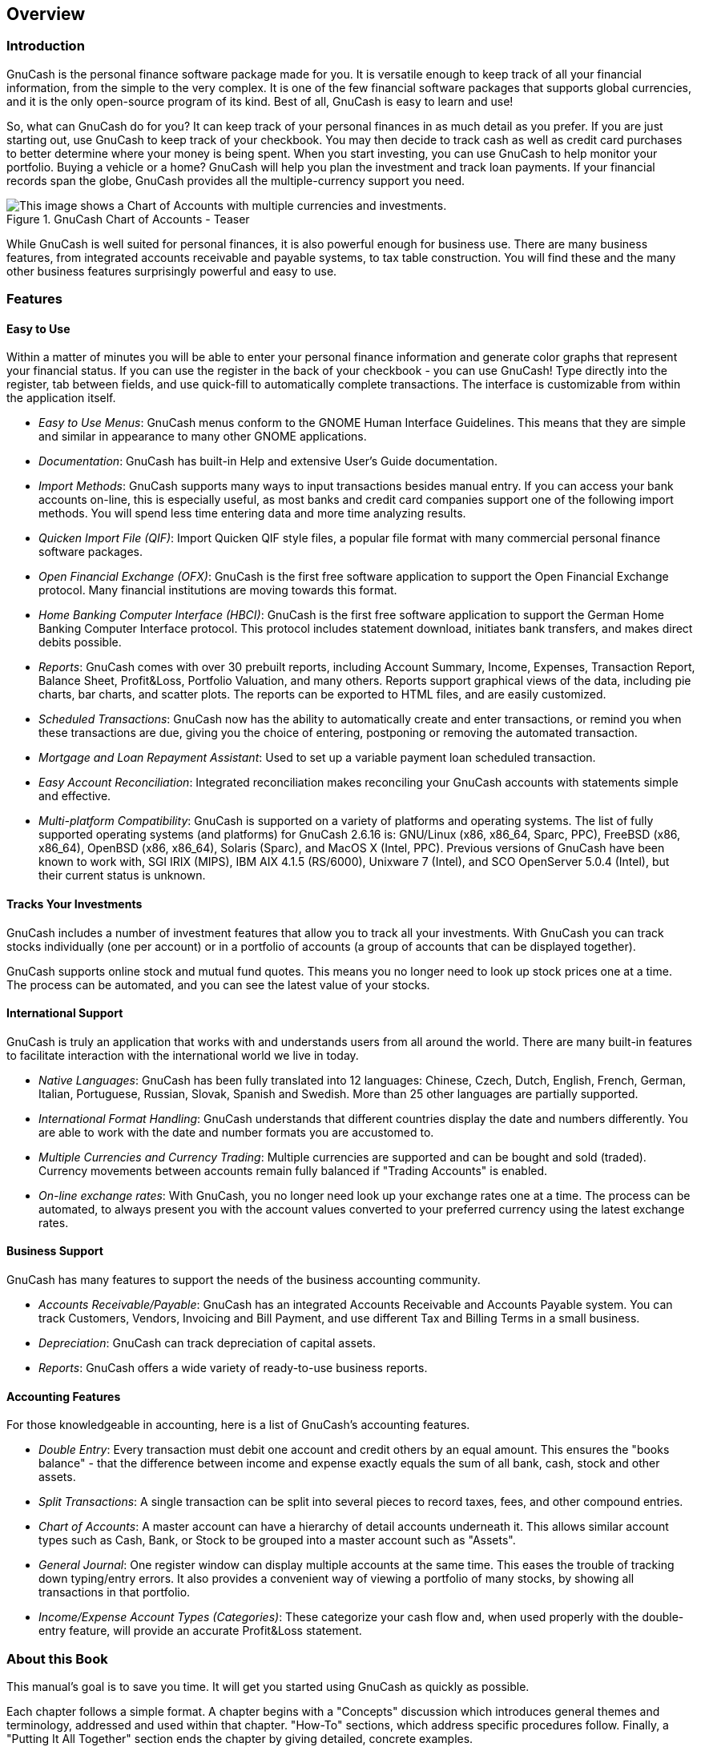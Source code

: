 [[chapter_oview]]

== Overview

[[oview-intro1]]

=== Introduction

GnuCash is the personal finance software package made for you. It is
versatile enough to keep track of all your financial information, from the
simple to the very complex. It is one of the few financial software
packages that supports global currencies, and it is the only open-source
program of its kind. Best of all, GnuCash is easy to learn and use!

So, what can GnuCash do for you? It can keep track of your personal
finances in as much detail as you prefer. If you are just starting out,
use GnuCash to keep track of your checkbook. You may then decide to track
cash as well as credit card purchases to better determine where your money
is being spent. When you start investing, you can use GnuCash to help
monitor your portfolio. Buying a vehicle or a home? GnuCash will help you
plan the investment and track loan payments. If your financial records
span the globe, GnuCash provides all the multiple-currency support you
need.

[[oview-intro]]
.GnuCash Chart of Accounts - Teaser
image::figures/oview_intro.png["This image shows a Chart of Accounts with multiple currencies and investments.",width=]

While GnuCash is well suited for personal finances, it is also
powerful enough for business use. There are many business features, from
integrated accounts receivable and payable systems, to tax table
construction. You will find these and the many other business features
surprisingly powerful and easy to use.

[[oview-features1]]

=== Features

[[oview-featureseasy2]]

==== Easy to Use

Within a matter of minutes you will be able to enter your personal
finance information and generate color graphs that represent your
financial status. If you can use the register in the back of your
checkbook - you can use GnuCash! Type directly into the register, tab
between fields, and use quick-fill to automatically complete
transactions. The interface is customizable from within the application
itself.



** __Easy to Use Menus__: GnuCash menus conform
to the GNOME Human Interface Guidelines. This means that they are
simple and similar in appearance to many other GNOME
applications.

** __Documentation__: GnuCash has built-in Help
and extensive User&rsquo;s Guide documentation.

** __Import Methods__: GnuCash supports many
ways to input transactions besides manual entry. If you can access
your bank accounts on-line, this is especially useful, as most banks
and credit card companies support one of the following import
methods. You will spend less time entering data and more time
analyzing results.
+


** __Quicken Import File (QIF)__: Import
Quicken QIF style files, a popular file format with many
commercial personal finance software packages.

** __Open Financial Exchange (OFX)__:
GnuCash is the first free software application to support the
Open Financial Exchange protocol. Many financial institutions
are moving towards this format.

** __Home Banking Computer Interface (HBCI)__: GnuCash is the first free software
application to support the German Home Banking Computer
Interface protocol. This protocol includes statement download,
initiates bank transfers, and makes direct debits
possible.


** __Reports__: GnuCash comes with over 30
prebuilt reports, including Account Summary, Income, Expenses,
Transaction Report, Balance Sheet, Profit&amp;Loss, Portfolio
Valuation, and many others. Reports support graphical views of the
data, including pie charts, bar charts, and scatter plots. The
reports can be exported to HTML files, and are easily
customized.

** __Scheduled Transactions__: GnuCash now has
the ability to automatically create and enter transactions, or
remind you when these transactions are due, giving you the choice of
entering, postponing or removing the automated transaction.

** __Mortgage and Loan Repayment Assistant__: Used
to set up a variable payment loan scheduled transaction.

** __Easy Account Reconciliation__: Integrated
reconciliation makes reconciling your GnuCash accounts with
statements simple and effective.

** __Multi-platform Compatibility__: GnuCash is
supported on a variety of platforms and operating systems. The list
of fully supported operating systems (and platforms) for GnuCash
2.6.16 is: GNU/Linux (x86, x86_64, Sparc, PPC), FreeBSD (x86, x86_64), OpenBSD
(x86, x86_64), Solaris (Sparc), and MacOS X (Intel, PPC). Previous versions of
GnuCash have been known to work with, SGI IRIX (MIPS), IBM AIX 4.1.5
(RS/6000), Unixware 7 (Intel), and SCO OpenServer 5.0.4 (Intel), but
their current status is unknown.


[[oview-featuresinvest2]]

==== Tracks Your Investments

GnuCash includes a number of investment features that allow you to track all your investments. With GnuCash you can track stocks individually (one per account) or in a portfolio of accounts (a group of accounts that can be displayed together).

GnuCash supports online stock and mutual fund quotes. This means you no longer need to look up stock prices one at a
time. The process can be automated, and you can see the latest value of your stocks.

[[oview-featuresintl2]]

==== International Support

GnuCash is truly an application that works with and understands
users from all around the world. There are many built-in features to
facilitate interaction with the international world we live in
today.



** __Native Languages__: GnuCash has been fully
translated into 12 languages: Chinese, Czech, Dutch, English,
French, German, Italian, Portuguese, Russian, Slovak, Spanish and
Swedish. More than 25 other languages are partially
supported.

** __International Format Handling__: GnuCash
understands that different countries display the date and numbers differently.
You are able to work with the date and number formats you are accustomed
to.

** __Multiple Currencies and Currency Trading__:
Multiple currencies are supported and can be bought and sold
(traded). Currency movements between accounts remain fully balanced
if "Trading Accounts" is enabled.

** __On-line exchange rates__:
With GnuCash, you no longer need look up your exchange rates one at a
time. The process can be automated, to always present you with the
account values converted to your preferred currency using the latest
exchange rates.


[[oview-featuresbus2]]

==== Business Support

GnuCash has many features to support the needs of the business
accounting community.



** __Accounts Receivable/Payable__: GnuCash has
an integrated Accounts Receivable and Accounts Payable system. You
can track Customers, Vendors, Invoicing and Bill Payment, and use
different Tax and Billing Terms in a small business.

** __Depreciation__: GnuCash can track
depreciation of capital assets.

** __Reports__: GnuCash offers a wide variety of
ready-to-use business reports.


[[oview-featuresaccounting2]]

==== Accounting Features

For those knowledgeable in accounting, here is a list of GnuCash&rsquo;s
accounting features.



** __Double Entry__: Every transaction must
debit one account and credit others by an equal amount. This ensures
the "books balance" - that the difference between income and expense
exactly equals the sum of all bank, cash, stock and other
assets.

** __Split Transactions__: A single transaction
can be split into several pieces to record taxes, fees, and other
compound entries.

** __Chart of Accounts__: A master account can
have a hierarchy of detail accounts underneath it. This allows
similar account types such as Cash, Bank, or Stock to be grouped
into a master account such as "Assets".

** __General Journal__: One register window can
display multiple accounts at the same time. This eases the trouble
of tracking down typing/entry errors. It also provides a convenient
way of viewing a portfolio of many stocks, by showing all
transactions in that portfolio.

** __Income/Expense Account Types (Categories)__: These categorize your cash flow and, when
used properly with the double-entry feature, will provide an
accurate Profit&amp;Loss statement.


[[oview-about1]]

=== About this Book

This manual&rsquo;s goal is to save you time. It will get you started
using GnuCash as quickly as possible.

Each chapter follows a simple format. A chapter begins with a
"Concepts" discussion which introduces general themes and
terminology, addressed and used within that chapter. "How-To"
sections, which address specific procedures follow. Finally, a
"Putting It All Together" section ends the chapter by giving
detailed, concrete examples.

Beginning users will find the "Concepts" sections very
helpful. They provide a reference for good ways to track your finances,
and serve as a general introduction to financial background and
terminology. Experienced users can flip to the "How-To"
sections to quickly scan procedures. These sections provide to-the-point
steps for accomplishing specific tasks. The "Putting It All
    Together" sections present real-world examples in the form of a
tutorial. Beginning with creation of a file in <<chapter_basics>>,
each successive chapter builds on the previous chapter&rsquo;s tutorial.

This manual is organized into 3 main parts: 

** __Getting Started__

** __Managing Personal Finances__

** __Managing Business Finances__




__Getting Started__ provides you with the most
basic information needed to begin using GnuCash. The chapters in this section explain concepts that are fundamental to using GnuCash. New users of GnuCash should familiarize themselves with the information in these chapters to get you up and running: 

** <<chapter_oview>> - (this chapter) gives a general overview of GnuCash

** <<chapter_basics>> - gives users a very brief introduction to accounting principles, and then provides information about how GnuCash structures its data. There is also information on basic interface elements in GnuCash. Finally, this chapter explains how GnuCash stores and manages your data.

** <<chapter_accts>> - gives further information about accounts and how to organize them.

** <<chapter_txns>> - gives basic information about transactions and how to enter them.




__Managing Personal Finances__ addresses
common applications and features of GnuCash in greater detail. You will
see more specific cases, based on frequently asked questions about
applying GnuCash to everyday situations. Here are the applications and
features covered in this part: 

** <<chapter_cbook>>

** <<chapter_cc>>

** <<chapter_loans>>

** <<chapter_invest>>

** <<chapter_capgain>>

** <<chapter_currency>>




__Managing Business Finances__ discusses the
use of GnuCash in business accounting: 

** <<chapter_bus_features>>

** <<chapter_budgets>>

** <<chapter_other_assets>>

** <<chapter_dep>>

** <<ch_python_bindings>>

** <<ch_import_bus_data>>




This manual also includes several appendices, which contains extra information
you might want to know:



** <<gnc-gloss>> - Glossary of terms used in GnuCash

** <<appendixa>> - Guide for former Quicken, MS Money or other QIF
users

** <<appendixb>>

** <<appendixc>>

** <<appendixd>>

** <<fdl>>


Last, but not least, a glossary and index help you quickly locate
topics.

[[more_help]]

=== Getting More Help

[[online_help]]

==== Online Help

The online help is the counterpart to this guide. It
provides the detailed instructions for using
GnuCash's menus, windows, and
controls. To open online help, select menu:Help[Contents].

[[wiki]]

==== GnuCash Wiki

An immense amount of less-formal documenation, both of
GnuCash itself and its maintenance and
development may be found in the link:$$https://wiki.gnucash.org/wiki$$[GnuCash Wiki]; the link:$$https://wiki.gnucash.org/wiki/FAQ$$[Frequently Asked Questions] page should be a first stop whenever you
encounter difficulty using
GnuCash.

[[on-line-assistance]]

==== GnuCash On-line Assistance

Mailing ListThe primary source of user support is the link:$$mailto:gnucash-user@gnucash.org$$[user mailing list]. If
you prefer a web forum-like presentation, you can use it via link:$$http://gnucash.1415818.n4.nabble.com/GnuCash-User-f1415819.html$$[Nabble]. One must link:$$https://lists.gnucash.org/mailman/listinfo/gnucash-user$$[subscribe]
before posting, even if using Nabble.

IRCSeveral of the developers
monitor the #gnucash channel at irc.gnome.org. They're usually
doing something else, too, and of course aren't always at their
computers. Log in, ask your question, and stay logged in; it may
be several hours before your question is noticed and responded
to. To see if you missed anything link:$$https://code.gnucash.org/logs$$[check the IRC logs].

The link:$$http://www.gnucash.org$$[GnuCash web site ]
has more details on these channels. You will also find pointers there
to additional useful resources such as the GnuCash wiki
and bug tracking system.

[[oview-install1]]

=== Installation

Installation of GnuCash is usually simple.

The link:$$http://www.gnucash.org/download.phtml$$[GnuCash download page] contains detailed instructions on how to install
GnuCash for each operating system supported.

